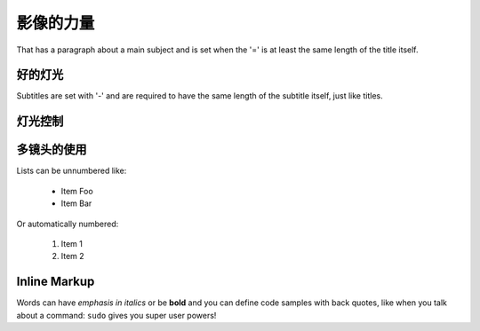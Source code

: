 影像的力量
===============
That has a paragraph about a main subject and is set when the '='
is at least the same length of the title itself.

好的灯光
----------------
Subtitles are set with '-' and are required to have the same length
of the subtitle itself, just like titles.

灯光控制
-----------------

多镜头的使用
-----------------

Lists can be unnumbered like:

 * Item Foo
 * Item Bar

Or automatically numbered:

 #. Item 1
 #. Item 2

Inline Markup
-------------
Words can have *emphasis in italics* or be **bold** and you can define
code samples with back quotes, like when you talk about a command: ``sudo``
gives you super user powers!
